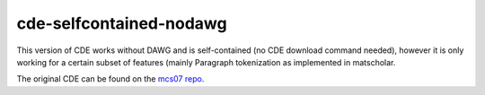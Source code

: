 cde-selfcontained-nodawg
========================

This version of CDE works without DAWG and is self-contained (no CDE download command needed),
however it is only working for a certain subset of features (mainly Paragraph tokenization
as implemented in matscholar.


The original CDE can be found on the `mcs07 repo <https://github.com/mcs07/ChemDataExtractor>`_.
